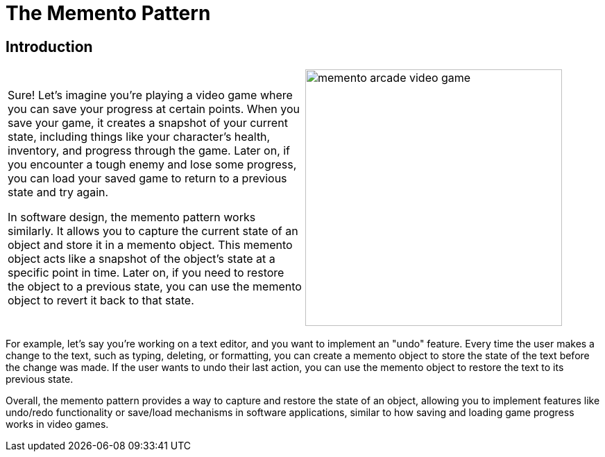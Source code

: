= The Memento Pattern

:imagesdir: ../images/ch16_Memento

== Introduction

[cols="2", frame="none", grid="none"]
|===
|Sure! Let's imagine you're playing a video game where you can save your progress at certain points. When you save your game, it creates a snapshot of your current state, including things like your character's health, inventory, and progress through the game. Later on, if you encounter a tough enemy and lose some progress, you can load your saved game to return to a previous state and try again.

In software design, the memento pattern works similarly. It allows you to capture the current state of an object and store it in a memento object. This memento object acts like a snapshot of the object's state at a specific point in time. Later on, if you need to restore the object to a previous state, you can use the memento object to revert it back to that state.

|image:memento_arcade_video_game.jpg[width=370, scale=50%]
|===

For example, let's say you're working on a text editor, and you want to implement an "undo" feature. Every time the user makes a change to the text, such as typing, deleting, or formatting, you can create a memento object to store the state of the text before the change was made. If the user wants to undo their last action, you can use the memento object to restore the text to its previous state.

Overall, the memento pattern provides a way to capture and restore the state of an object, allowing you to implement features like undo/redo functionality or save/load mechanisms in software applications, similar to how saving and loading game progress works in video games.